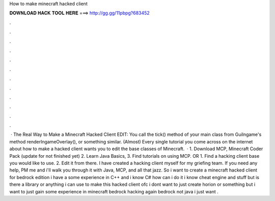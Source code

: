 How to make minecraft hacked client

𝐃𝐎𝐖𝐍𝐋𝐎𝐀𝐃 𝐇𝐀𝐂𝐊 𝐓𝐎𝐎𝐋 𝐇𝐄𝐑𝐄 ===> http://gg.gg/11pbpg?683452

.

.

.

.

.

.

.

.

.

.

.

.

 · The Real Way to Make a Minecraft Hacked Client EDIT: You call the tick() method of your main class from GuiIngame's method renderIngameOverlay(), or something similar. (Almost) Every single tutorial you come across on the internet about how to make a hacked client wants you to edit the base classes of Minecraft.  · 1. Download MCP, Minecraft Coder Pack (update for not finished yet) 2. Learn Java Basics, 3. Find tutorials on using MCP. OR 1. Find a hacking client base you would like to use. 2. Edit it from there. I have created a hacking client myself for my griefing team. If you need any help, PM me and i'll walk you through it with Java, MCP, and all that jazz. So i want to create a minecraft hacked client for bedrock edition i have a some experience in C++ and i know C# how can i do it i know cheat engine and stuff but is there a library or anything i can use to make this hacked client ofc i dont want to just create horion or something but i want to just gain some experience in minecraft bedrock hacking again bedrock not java i just want .